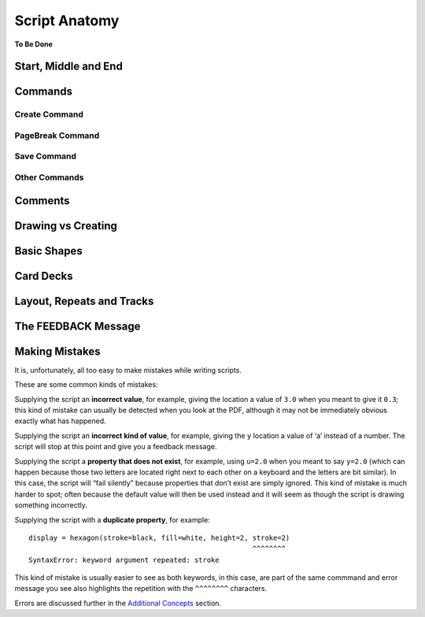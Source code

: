 ==============
Script Anatomy
==============

**To Be Done**

Start, Middle and End
=====================

Commands
========

Create Command
--------------

PageBreak Command
-----------------

Save Command
------------

Other Commands
--------------


Comments
========


Drawing vs Creating
===================

Basic Shapes
============


Card Decks
==========


Layout, Repeats and Tracks
==========================


The FEEDBACK Message
====================


Making Mistakes
===============

It is, unfortunately, all too easy to make mistakes while writing
scripts.

These are some common kinds of mistakes:

Supplying the script an **incorrect value**, for example, giving the
location a value of ``3.0`` when you meant to give it ``0.3``; this kind
of mistake can usually be detected when you look at the PDF, although it
may not be immediately obvious exactly what has happened.

Supplying the script an **incorrect kind of value**, for example, giving
the ``y`` location a value of ‘a’ instead of a number. The script will
stop at this point and give you a feedback message.

Supplying the script a **property that does not exist**, for example,
using ``u=2.0`` when you meant to say ``y=2.0`` (which can happen
because those two letters are located right next to each other on a
keyboard and the letters are bit similar). In this case, the script will 
“fail silently” because properties that don’t exist are simply ignored. 
This kind of mistake is much harder to spot; often because the default value 
will then be used instead and it will seem as though the script is drawing something incorrectly.

Supplying the script with a **duplicate property**, for example::

   display = hexagon(stroke=black, fill=white, height=2, stroke=2)
                                                         ^^^^^^^^
   SyntaxError: keyword argument repeated: stroke

This kind of mistake is usually easier to see as both keywords, in this
case, are part of the same commmand and error message you see also highlights 
the repetition with the ``^^^^^^^^`` characters.

Errors are discussed further in the `Additional Concepts 
<additional_concepts.rst>`_ section.

